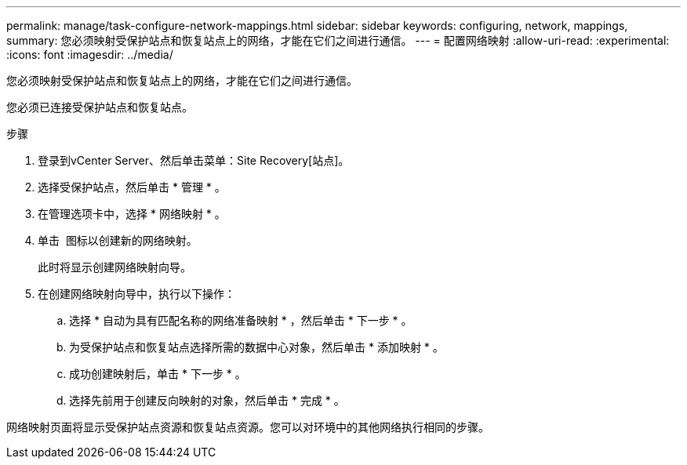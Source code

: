 ---
permalink: manage/task-configure-network-mappings.html 
sidebar: sidebar 
keywords: configuring, network, mappings, 
summary: 您必须映射受保护站点和恢复站点上的网络，才能在它们之间进行通信。 
---
= 配置网络映射
:allow-uri-read: 
:experimental: 
:icons: font
:imagesdir: ../media/


[role="lead"]
您必须映射受保护站点和恢复站点上的网络，才能在它们之间进行通信。

您必须已连接受保护站点和恢复站点。

.步骤
. 登录到vCenter Server、然后单击菜单：Site Recovery[站点]。
. 选择受保护站点，然后单击 * 管理 * 。
. 在管理选项卡中，选择 * 网络映射 * 。
. 单击 image:../media/new-network-mappings.gif[""] 图标以创建新的网络映射。
+
此时将显示创建网络映射向导。

. 在创建网络映射向导中，执行以下操作：
+
.. 选择 * 自动为具有匹配名称的网络准备映射 * ，然后单击 * 下一步 * 。
.. 为受保护站点和恢复站点选择所需的数据中心对象，然后单击 * 添加映射 * 。
.. 成功创建映射后，单击 * 下一步 * 。
.. 选择先前用于创建反向映射的对象，然后单击 * 完成 * 。




网络映射页面将显示受保护站点资源和恢复站点资源。您可以对环境中的其他网络执行相同的步骤。
